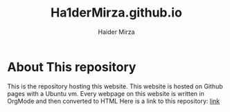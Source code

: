 #+TITLE: Ha1derMirza.github.io
#+AUTHOR: Haider Mirza

* About This repository
This is the repository hosting this website.
This website is hosted on Github pages with a Ubuntu vm.
Every webpage on this website is written in OrgMode and then converted to HTML
Here is a link to this repository: [[https://github.com/Ha1derMirza/Ha1derMirza.github.io][link]]
